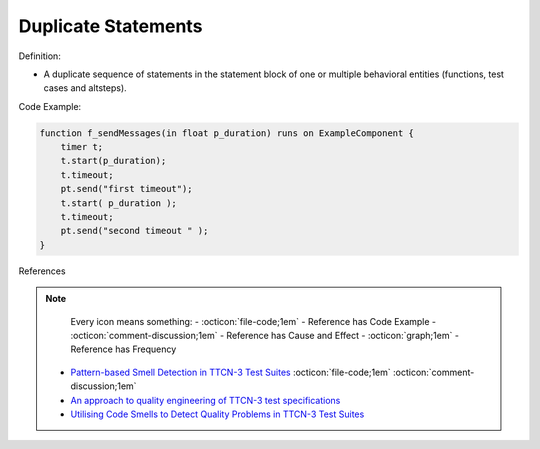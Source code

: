 Duplicate Statements
^^^^^
Definition:

* A duplicate sequence of statements in the statement block of one or multiple behavioral entities (functions, test cases and altsteps).


Code Example:

.. code-block:: java

    function f_sendMessages(in float p_duration) runs on ExampleComponent {
        timer t;
        t.start(p_duration);
        t.timeout;
        pt.send("first timeout");
        t.start( p_duration );
        t.timeout;
        pt.send("second timeout " );
    }

References

.. note ::
    Every icon means something:
    - :octicon:`file-code;1em` - Reference has Code Example
    - :octicon:`comment-discussion;1em` - Reference has Cause and Effect
    - :octicon:`graph;1em` - Reference has Frequency

 * `Pattern-based Smell Detection in TTCN-3 Test Suites <http://citeseerx.ist.psu.edu/viewdoc/download?doi=10.1.1.144.6997&rep=rep1&type=pdf>`_ :octicon:`file-code;1em` :octicon:`comment-discussion;1em`
 * `An approach to quality engineering of TTCN-3 test specifications <https://link.springer.com/article/10.1007/s10009-008-0075-0>`_
 * `Utilising Code Smells to Detect Quality Problems in TTCN-3 Test Suites <https://link.springer.com/chapter/10.1007/978-3-540-73066-8_16>`_

